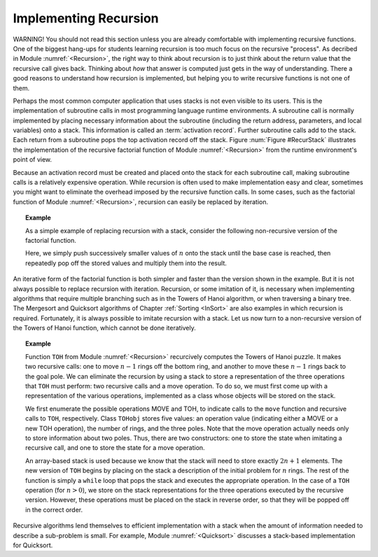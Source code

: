 .. This file is part of the OpenDSA eTextbook project. See
.. http://algoviz.org/OpenDSA for more details.
.. Copyright (c) 2012-2013 by the OpenDSA Project Contributors, and
.. distributed under an MIT open source license.

.. avmetadata:: 
   :author: Cliff Shaffer
   :requires: stack
   :satisfies: implementing recursion
   :topic: Lists

Implementing Recursion
======================

WARNING! You should not read this section unless you are already
comfortable with implementing recursive functions.
One of the biggest hang-ups for students learning recursion is too
much focus on the recursive "process".
As decribed in Module :numref:`<Recursion>`, the right way to think
about recursion is to just think about the return value that the
recursive call gives back.
Thinking about *how* that answer is computed just gets in the way of
understanding.
There a good reasons to understand how recursion is implemented,
but helping you to write recursive functions is not one of them.

Perhaps the most common computer application that uses stacks is not
even visible to its users.
This is the implementation of subroutine calls in most programming
language runtime environments.
A subroutine call is normally implemented by placing necessary
information about the subroutine (including the return address,
parameters, and local variables) onto a stack.
This information is called an
:term:`activation record`.
Further subroutine calls add to the stack.
Each return from a subroutine pops the top activation record
off the stack.
Figure :num:`Figure #RecurStack` illustrates the implementation of
the recursive factorial function of Module :numref:`<Recursion>`
from the runtime environment's point of view.

.. _RecurStack:

.. odsafig:: Images/RecurSta.png
   :width: 500
   :align: center
   :capalign: justify
   :figwidth: 90%
   :alt: Implementing recursion with a stack

   Implementing recursion with a stack.
   :math:`\beta` values indicate the address of the program
   instruction to return to after completing the current function
   call.
   On each recursive function call to ``fact``
   (as implemented in Module :numref:`<Recursion>`), both the return
   address and the current value of \Cref{n} must be saved.
   Each return from ``fact`` pops the top activation record off the
   stack.

.. TODO::
   :type: Slideshow

   [The figure above and the following text should all be rolled into
   a slideshow.]

   Consider what happens when we call ``fact`` with the value 4.
   We use :math:`\beta` to indicate the address of the program
   instruction where the call to ``fact`` is made.
   Thus, the stack must first store the address :math:`\beta`, and the
   value 4 is passed to ``fact``.
   Next, a recursive call to ``fact`` is made, this time with value 3.
   We will name the program address from which the call is
   made :math:`\beta_1`.
   The address :math:`\beta_1`, along with the current value for
   :math:`n` (which is 4), is saved on the stack.
   Function ``fact`` is invoked with input parameter 3.

   In similar manner, another recursive call is made with input
   parameter 2, requiring that the address from which the call is made
   (say :math:`\beta_2`) and the current value for :math:`n` (which is 3)
   are stored on the stack.
   A final recursive call with input parameter 1 is made, requiring that
   the stack store the calling address (say :math:`\beta_3`) and current
   value (which is 2).

   At this point, we have reached the base case for ``fact``, and so
   the recursion begins to unwind.
   Each return from ``fact`` involves popping the stored value for
   :math:`n` from the stack, along with the return address from the
   function call.
   The return value for ``fact`` is multiplied by the restored value
   for :math:`n`, and the result is returned.

Because an activation record must be created and placed onto the stack
for each subroutine call, making subroutine calls is a relatively
expensive operation. 
While recursion is often used to make implementation easy and clear,
sometimes you might want to eliminate the overhead imposed by the
recursive function calls.
In some cases, such as the factorial function of
Module :numref:`<Recursion>`, recursion can easily be replaced by
iteration.

.. _StackFact:

.. topic:: Example

   As a simple example of replacing recursion with a stack, consider
   the following non-recursive version of the factorial function.

   .. codeinclude:: Misc/Fact.pde
      :tag: Sfact

   Here, we simply push successively smaller values of :math:`n` onto
   the stack until the base case is reached, then repeatedly pop off
   the stored values and multiply them into the result.

An iterative form of the factorial function is both
simpler and faster than the version shown in the example.
But it is not always possible to replace recursion with iteration.
Recursion, or some imitation of it, is necessary when implementing
algorithms that require multiple branching such as in the Towers of
Hanoi algorithm, or when traversing a binary tree.
The Mergesort and Quicksort algorithms of
Chapter :ref:`Sorting <InSort>` are also examples in which recursion
is required.
Fortunately, it is always possible to imitate recursion with a stack.
Let us now turn to a non-recursive version of the Towers of
Hanoi function, which cannot be done iteratively.

.. topic:: Example

   Function ``TOH`` from Module :numref:`<Recursion>` recurcively
   computes the Towers of Hanoi puzzle.
   It makes two recursive calls:
   one to move :math:`n-1` rings off the bottom ring, and another to
   move these :math:`n-1` rings back to the goal pole.
   We can eliminate the recursion by using a stack to store a
   representation of the three operations that ``TOH`` must perform:
   two recursive calls and a move operation.
   To do so, we must first come up with a representation of the
   various operations, implemented as a class whose objects will be
   stored on the stack.

   .. codeinclude:: Misc/TOH.pde
      :tag: TOHstack

   We first enumerate the possible operations MOVE and TOH, to
   indicate calls to the ``move`` function 
   and recursive calls to ``TOH``, respectively.
   Class ``TOHobj`` stores five values: an operation value
   (indicating either a MOVE or a new TOH operation), the number of
   rings, and the three poles.
   Note that the move operation actually needs only to store
   information about two poles.
   Thus, there are two constructors: one to store the state when
   imitating a recursive call, and one to store the state for a move
   operation.

   An array-based stack is used because we know that the stack
   will need to store exactly :math:`2n+1` elements.
   The new version of ``TOH`` begins by placing on the stack a
   description of the initial problem for :math:`n` rings.
   The rest of the function is simply a ``while`` loop that pops the
   stack and executes the appropriate operation.
   In the case of a ``TOH`` operation (for :math:`n>0`), we store on
   the stack representations for the three operations executed by the
   recursive version.
   However, these operations must be placed on the stack in reverse
   order, so that they will be popped off in the correct order.

Recursive algorithms lend themselves to
efficient implementation with a stack when the amount of
information needed to describe a sub-problem is small.
For example, Module :numref:`<Quicksort>` discusses a
stack-based implementation for Quicksort.

.. TODO::
   :type: Exercise

   Need a battery of summary multiple choice questions.
